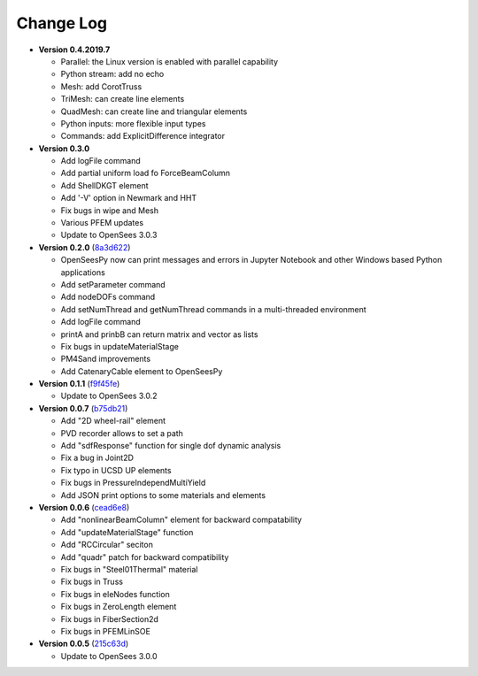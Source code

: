 ==============
  Change Log
==============

* **Version 0.4.2019.7**

  * Parallel: the Linux version is enabled with parallel capability
  * Python stream: add no echo
  * Mesh: add CorotTruss
  * TriMesh: can create line elements
  * QuadMesh: can create line and triangular elements
  * Python inputs: more flexible input types
  * Commands: add ExplicitDifference integrator

* **Version 0.3.0**

  * Add logFile command
  * Add partial uniform load fo ForceBeamColumn
  * Add ShellDKGT element
  * Add '-V' option in Newmark and HHT
  * Fix bugs in wipe and Mesh
  * Various PFEM updates
  * Update to OpenSees 3.0.3

* **Version 0.2.0** (`8a3d622 <https://github.com/OpenSees/OpenSees/tree/8a3d6225a14ef52c7711248e1a9e65fe298454c6>`_)

  * OpenSeesPy now can print messages and errors in Jupyter Notebook and other Windows based Python applications
  * Add setParameter command
  * Add nodeDOFs command
  * Add setNumThread and getNumThread commands in a multi-threaded environment
  * Add logFile command
  * printA and prinbB can return matrix and vector as lists
  * Fix bugs in updateMaterialStage
  * PM4Sand improvements
  * Add CatenaryCable element to OpenSeesPy


* **Version 0.1.1** (`f9f45fe <https://github.com/OpenSees/OpenSees/tree/f9f45fe7cf0094cd99fd92c2f794187b42cf9289>`_)

  * Update to OpenSees 3.0.2




* **Version 0.0.7** (`b75db21 <https://github.com/zhuminjie/OpenSees/tree/b75db21028c2dbbca55ea86d081893ff9b0f0be3>`_)

  * Add "2D wheel-rail" element
  * PVD recorder allows to set a path
  * Add "sdfResponse" function for single dof dynamic analysis
  * Fix a bug in Joint2D
  * Fix typo in UCSD UP elements
  * Fix bugs in PressureIndependMultiYield
  * Add JSON print options to some materials and elements
  

* **Version 0.0.6** (`cead6e8 <https://github.com/OpenSees/OpenSees/tree/cead6e858e20b02345a28de379f962b41d0796e9>`_)

  * Add "nonlinearBeamColumn" element for backward compatability
  * Add "updateMaterialStage" function
  * Add "RCCircular" seciton
  * Add "quadr" patch for backward compatibility
  * Fix bugs in "Steel01Thermal" material
  * Fix bugs in Truss
  * Fix bugs in eleNodes function
  * Fix bugs in ZeroLength element
  * Fix bugs in FiberSection2d
  * Fix bugs in PFEMLinSOE

* **Version 0.0.5** (`215c63d <https://github.com/OpenSees/OpenSees/tree/215c63dec501438a166a9be67db0ff1427d316ba>`_)

  * Update to OpenSees 3.0.0
